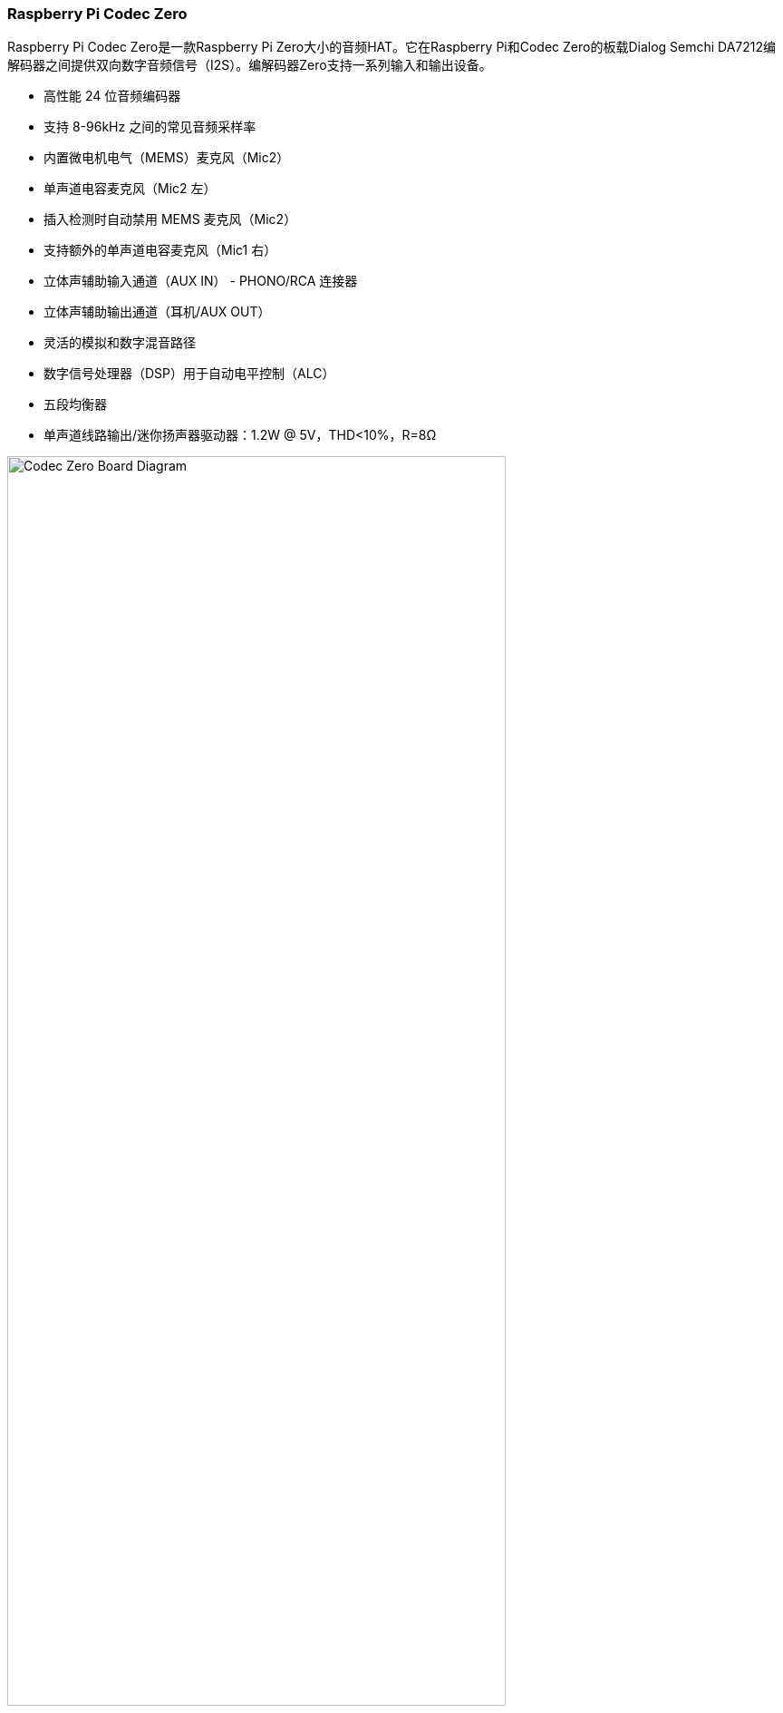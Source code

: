 === Raspberry Pi Codec Zero

Raspberry Pi Codec Zero是一款Raspberry Pi Zero大小的音频HAT。它在Raspberry Pi和Codec Zero的板载Dialog Semchi DA7212编解码器之间提供双向数字音频信号（I2S）。编解码器Zero支持一系列输入和输出设备。

* 高性能 24 位音频编码器
* 支持 8-96kHz 之间的常见音频采样率
* 内置微电机电气（MEMS）麦克风（Mic2）
* 单声道电容麦克风（Mic2 左）
* 插入检测时自动禁用 MEMS 麦克风（Mic2）
* 支持额外的单声道电容麦克风（Mic1 右）
* 立体声辅助输入通道（AUX IN） - PHONO/RCA 连接器
* 立体声辅助输出通道（耳机/AUX OUT）
* 灵活的模拟和数字混音路径
* 数字信号处理器（DSP）用于自动电平控制（ALC）
* 五段均衡器
* 单声道线路输出/迷你扬声器驱动器：1.2W @ 5V，THD<10%，R=8Ω

image::images/Codec_Zero_Board_Diagram.jpg[width="80%"]

Codec Zero 包括一个 EEPROM，必要时可用于自动配置 Linux 环境。它集成了 MEMS 麦克风，可通过一个 3.5 毫米插座和一个单声道扬声器（1.2W/8Ω）与立体声麦克风输入一起使用。

除了绿色（GPIO23）和红色（GPIO24）LED外，还提供了触觉可编程按钮（GPIO27）。

==== Pinouts

[cols="1,12"]
|===
| *P1/2* | 如有需要，支持外部 PHONO/RCA 插口。P1：辅助输入，P2：辅助输出.
| *P1* | 1 号针脚为正方形。
|===
image::images/CODEC_ZERO_ZOOMED_IN_DIAGRAM.jpg[width="50%"]

Codec Zero是小型项目的理想设计起点，例如对讲机、智能门铃、老式无线电黑客或智能扬声器。
